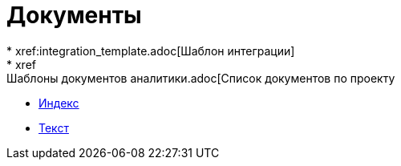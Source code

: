 = Документы
* xref:integration_template.adoc[Шаблон интеграции]
* xref:Шаблоны документов аналитики.adoc[Список документов по проекту
* xref:index.adoc[Индекс]
* xref:text.adoc[Текст]